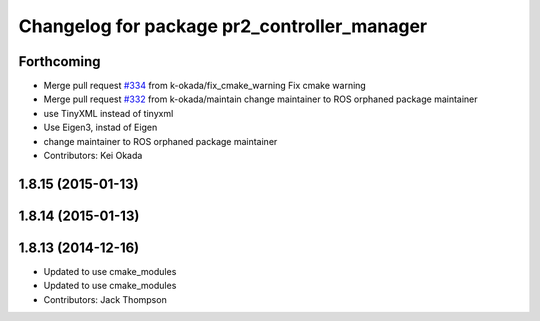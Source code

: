 ^^^^^^^^^^^^^^^^^^^^^^^^^^^^^^^^^^^^^^^^^^^^
Changelog for package pr2_controller_manager
^^^^^^^^^^^^^^^^^^^^^^^^^^^^^^^^^^^^^^^^^^^^

Forthcoming
-----------
* Merge pull request `#334 <https://github.com/pr2/pr2_mechanism/issues/334>`_ from k-okada/fix_cmake_warning
  Fix cmake warning
* Merge pull request `#332 <https://github.com/pr2/pr2_mechanism/issues/332>`_ from k-okada/maintain
  change maintainer to ROS orphaned package maintainer
* use TinyXML instead of tinyxml
* Use Eigen3, instad of Eigen
* change maintainer to ROS orphaned package maintainer
* Contributors: Kei Okada

1.8.15 (2015-01-13)
-------------------

1.8.14 (2015-01-13)
-------------------

1.8.13 (2014-12-16)
-------------------
* Updated to use cmake_modules
* Updated to use cmake_modules
* Contributors: Jack Thompson
